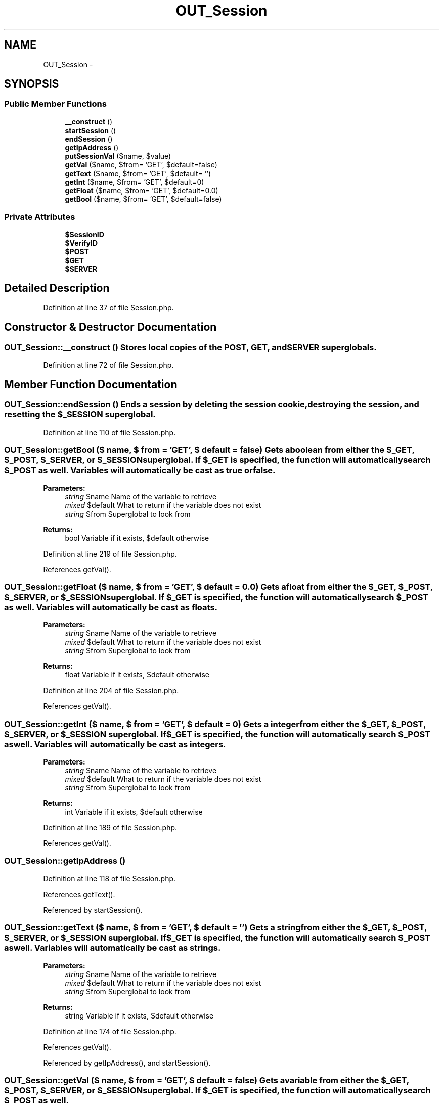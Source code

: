 .TH "OUT_Session" 3 "9 Feb 2010" "Version 0.2" "WebApi" \" -*- nroff -*-
.ad l
.nh
.SH NAME
OUT_Session \- 
.SH SYNOPSIS
.br
.PP
.SS "Public Member Functions"

.in +1c
.ti -1c
.RI "\fB__construct\fP ()"
.br
.ti -1c
.RI "\fBstartSession\fP ()"
.br
.ti -1c
.RI "\fBendSession\fP ()"
.br
.ti -1c
.RI "\fBgetIpAddress\fP ()"
.br
.ti -1c
.RI "\fBputSessionVal\fP ($name, $value)"
.br
.ti -1c
.RI "\fBgetVal\fP ($name, $from= 'GET', $default=false)"
.br
.ti -1c
.RI "\fBgetText\fP ($name, $from= 'GET', $default= '')"
.br
.ti -1c
.RI "\fBgetInt\fP ($name, $from= 'GET', $default=0)"
.br
.ti -1c
.RI "\fBgetFloat\fP ($name, $from= 'GET', $default=0.0)"
.br
.ti -1c
.RI "\fBgetBool\fP ($name, $from= 'GET', $default=false)"
.br
.in -1c
.SS "Private Attributes"

.in +1c
.ti -1c
.RI "\fB$SessionID\fP"
.br
.ti -1c
.RI "\fB$VerifyID\fP"
.br
.ti -1c
.RI "\fB$POST\fP"
.br
.ti -1c
.RI "\fB$GET\fP"
.br
.ti -1c
.RI "\fB$SERVER\fP"
.br
.in -1c
.SH "Detailed Description"
.PP 
Definition at line 37 of file Session.php.
.SH "Constructor & Destructor Documentation"
.PP 
.SS "OUT_Session::__construct ()"Stores local copies of the POST, GET, and SERVER superglobals. 
.PP
Definition at line 72 of file Session.php.
.SH "Member Function Documentation"
.PP 
.SS "OUT_Session::endSession ()"Ends a session by deleting the session cookie, destroying the session, and resetting the $_SESSION superglobal. 
.PP
Definition at line 110 of file Session.php.
.SS "OUT_Session::getBool ($ name, $ from = \fC'GET'\fP, $ default = \fCfalse\fP)"Gets a boolean from either the $_GET, $_POST, $_SERVER, or $_SESSION superglobal. If $_GET is specified, the function will automatically search $_POST as well. Variables will automatically be cast as true or false.
.PP
\fBParameters:\fP
.RS 4
\fIstring\fP $name Name of the variable to retrieve 
.br
\fImixed\fP $default What to return if the variable does not exist 
.br
\fIstring\fP $from Superglobal to look from
.RE
.PP
\fBReturns:\fP
.RS 4
bool Variable if it exists, $default otherwise 
.RE
.PP

.PP
Definition at line 219 of file Session.php.
.PP
References getVal().
.SS "OUT_Session::getFloat ($ name, $ from = \fC'GET'\fP, $ default = \fC0.0\fP)"Gets a float from either the $_GET, $_POST, $_SERVER, or $_SESSION superglobal. If $_GET is specified, the function will automatically search $_POST as well. Variables will automatically be cast as floats.
.PP
\fBParameters:\fP
.RS 4
\fIstring\fP $name Name of the variable to retrieve 
.br
\fImixed\fP $default What to return if the variable does not exist 
.br
\fIstring\fP $from Superglobal to look from
.RE
.PP
\fBReturns:\fP
.RS 4
float Variable if it exists, $default otherwise 
.RE
.PP

.PP
Definition at line 204 of file Session.php.
.PP
References getVal().
.SS "OUT_Session::getInt ($ name, $ from = \fC'GET'\fP, $ default = \fC0\fP)"Gets a integer from either the $_GET, $_POST, $_SERVER, or $_SESSION superglobal. If $_GET is specified, the function will automatically search $_POST as well. Variables will automatically be cast as integers.
.PP
\fBParameters:\fP
.RS 4
\fIstring\fP $name Name of the variable to retrieve 
.br
\fImixed\fP $default What to return if the variable does not exist 
.br
\fIstring\fP $from Superglobal to look from
.RE
.PP
\fBReturns:\fP
.RS 4
int Variable if it exists, $default otherwise 
.RE
.PP

.PP
Definition at line 189 of file Session.php.
.PP
References getVal().
.SS "OUT_Session::getIpAddress ()"
.PP
Definition at line 118 of file Session.php.
.PP
References getText().
.PP
Referenced by startSession().
.SS "OUT_Session::getText ($ name, $ from = \fC'GET'\fP, $ default = \fC''\fP)"Gets a string from either the $_GET, $_POST, $_SERVER, or $_SESSION superglobal. If $_GET is specified, the function will automatically search $_POST as well. Variables will automatically be cast as strings.
.PP
\fBParameters:\fP
.RS 4
\fIstring\fP $name Name of the variable to retrieve 
.br
\fImixed\fP $default What to return if the variable does not exist 
.br
\fIstring\fP $from Superglobal to look from
.RE
.PP
\fBReturns:\fP
.RS 4
string Variable if it exists, $default otherwise 
.RE
.PP

.PP
Definition at line 174 of file Session.php.
.PP
References getVal().
.PP
Referenced by getIpAddress(), and startSession().
.SS "OUT_Session::getVal ($ name, $ from = \fC'GET'\fP, $ default = \fCfalse\fP)"Gets a variable from either the $_GET, $_POST, $_SERVER, or $_SESSION superglobal. If $_GET is specified, the function will automatically search $_POST as well.
.PP
\fBParameters:\fP
.RS 4
\fIstring\fP $name Name of the variable to retrieve 
.br
\fIstring\fP $from Superglobal to look from 
.br
\fImixed\fP $default What to return if the variable does not exist
.RE
.PP
\fBReturns:\fP
.RS 4
mixed Variable if it exists, $default otherwise 
.RE
.PP

.PP
Definition at line 149 of file Session.php.
.PP
Referenced by getBool(), getFloat(), getInt(), and getText().
.SS "OUT_Session::putSessionVal ($ name, $ value)"Stores a session variable.
.PP
\fBParameters:\fP
.RS 4
\fIstring\fP $name Name of the variable 
.br
\fIstring\fP $value Value of the variable 
.RE
.PP

.PP
Definition at line 134 of file Session.php.
.PP
Referenced by startSession().
.SS "OUT_Session::startSession ()"Starts a PHP session, stores the session id, and generates an unique hash using the IP address and the User Agent. 
.PP
Definition at line 83 of file Session.php.
.PP
References getIpAddress(), getText(), and putSessionVal().
.SH "Member Data Documentation"
.PP 
.SS "OUT_Session::$GET\fC [private]\fP"The $_GET superglobal. 
.PP
Definition at line 61 of file Session.php.
.SS "OUT_Session::$POST\fC [private]\fP"The $_POST superglobal. 
.PP
Definition at line 55 of file Session.php.
.SS "OUT_Session::$SERVER\fC [private]\fP"The $_SERVER superglobal. 
.PP
Definition at line 67 of file Session.php.
.SS "OUT_Session::$SessionID\fC [private]\fP"Session ID for the request. 
.PP
Definition at line 43 of file Session.php.
.SS "OUT_Session::$VerifyID\fC [private]\fP"Verification hash to prevent session hijacking. 
.PP
Definition at line 49 of file Session.php.

.SH "Author"
.PP 
Generated automatically by Doxygen for WebApi from the source code.
